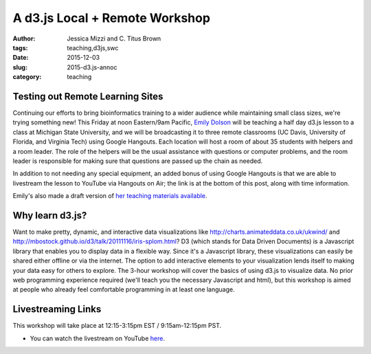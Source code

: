 A d3.js Local + Remote Workshop
###############################

:author: Jessica Mizzi and \C. Titus Brown
:tags: teaching,d3js,swc
:date: 2015-12-03
:slug: 2015-d3.js-annoc
:category: teaching

Testing out Remote Learning Sites
---------------------------------

Continuing our efforts to bring bioinformatics training to a wider
audience while maintaining small class sizes, we're trying something
new!  This Friday at noon Eastern/9am Pacific, `Emily Dolson
<http://cse.msu.edu/~dolsonem/>`__ will be teaching a half day d3.js
lesson to a class at Michigan State University, and we will be
broadcasting it to three remote classrooms (UC Davis, University of
Florida, and Virginia Tech) using Google Hangouts.  Each location will
host a room of about 35 students with helpers and a room leader.  The
role of the helpers will be the usual assistance with questions or
computer problems, and the room leader is responsible for making sure
that questions are passed up the chain as needed.

In addition to not needing any special equipment, an added bonus of
using Google Hangouts is that we are able to livestream the lesson to
YouTube via Hangouts on Air; the link is at the bottom of this post,
along with time information.

Emily's also made a draft version of `her teaching materials available
<http://emilydolson.github.io/D3-visualising-data/>`__.

Why learn d3.js?
----------------

Want to make pretty, dynamic, and interactive data visualizations like
http://charts.animateddata.co.uk/ukwind/ and
http://mbostock.github.io/d3/talk/20111116/iris-splom.html? D3 (which
stands for Data Driven Documents) is a Javascript library that enables
you to display data in a flexible way. Since it's a Javascript
library, these visualizations can easily be shared either offline or
via the internet. The option to add interactive elements to your
visualization lends itself to making your data easy for others to
explore. The 3-hour workshop will cover the basics of using d3.js to
visualize data. No prior web programming experience required (we'll
teach you the necessary Javascript and html), but this workshop is
aimed at people who already feel comfortable programming in at least
one language.

Livestreaming Links
-------------------------

This workshop will take place at 12:15-3:15pm EST / 9:15am-12:15pm PST.

* You can watch the livestream on YouTube `here
  <http://www.youtube.com/watch?v=eIrZjVH0Zcg>`__.
